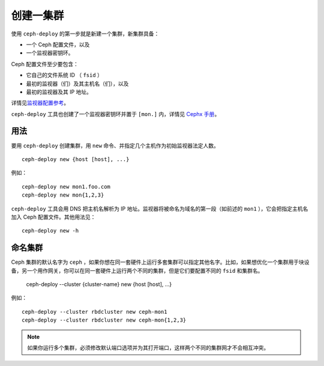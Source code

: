 ============
 创建一集群
============

使用 ``ceph-deploy`` 的第一步就是新建一个集群，新集群具备：

- 一个 Ceph 配置文件，以及
- 一个监视器密钥环。

Ceph 配置文件至少要包含：

- 它自己的文件系统 ID （ ``fsid`` ）
- 最初的监视器（们）及其主机名（们），以及
- 最初的监视器及其 IP 地址。

详情见\ `监视器配置参考`_\ 。

``ceph-deploy`` 工具也创建了一个监视器密钥环并置于 ``[mon.]`` 内，详情见 \
`Cephx 手册`_\ 。


用法
----

要用 ``ceph-deploy`` 创建集群，用 ``new`` 命令、并指定几个主机作为初始监视器法定人数。 ::

	ceph-deploy new {host [host], ...}

例如： ::

	ceph-deploy new mon1.foo.com
	ceph-deploy new mon{1,2,3}

``ceph-deploy`` 工具会用 DNS 把主机名解析为 IP 地址。监视器将被命名为域名的第一段\
（如前述的 ``mon1`` ），它会把指定主机名加入 Ceph 配置文件。其他用法见： ::

	ceph-deploy new -h


命名集群
--------

Ceph 集群的默认名字为 ``ceph`` ，如果你想在同一套硬件上运行多套集群可以指定其他名\
字。比如，如果想优化一个集群用于块设备，另一个用作网关，你可以在同一套硬件上运行两\
个不同的集群，但是它们要配置不同的 ``fsid`` 和集群名。

	ceph-deploy --cluster {cluster-name} new {host [host], ...}

例如： ::

	ceph-deploy --cluster rbdcluster new ceph-mon1
	ceph-deploy --cluster rbdcluster new ceph-mon{1,2,3}

.. note:: 如果你运行多个集群，必须修改默认端口选项并为其打开端口，这样两个不同的集\
   群网才不会相互冲突。


.. _监视器配置参考: ../../configuration/mon-config-ref
.. _Cephx 手册: ../../operations/authentication#monitor-keyrings
